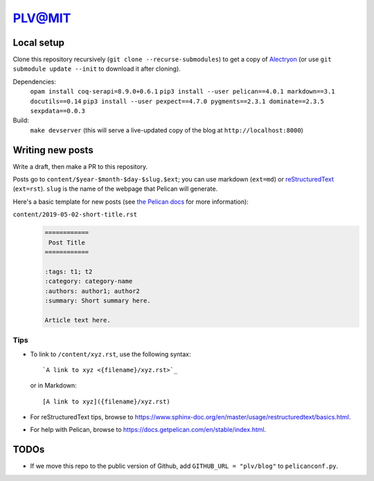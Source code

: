 =========
 PLV@MIT
=========

Local setup
===========

Clone this repository recursively (``git clone --recurse-submodules``) to get a copy of `Alectryon <../alectryon>`_ (or use ``git submodule update --init`` to download it after cloning).

Dependencies:
    ``opam install coq-serapi=8.9.0+0.6.1``
    ``pip3 install --user pelican==4.0.1 markdown==3.1 docutils==0.14``
    ``pip3 install --user pexpect==4.7.0 pygments==2.3.1 dominate==2.3.5 sexpdata==0.0.3``
Build:
    ``make devserver`` (this will serve a live-updated copy of the blog at ``http://localhost:8000``)

Writing new posts
=================

Write a draft, then make a PR to this repository.

Posts go to ``content/$year-$month-$day-$slug.$ext``; you can use markdown (``ext=md``) or `reStructuredText <https://www.sphinx-doc.org/en/master/usage/restructuredtext/basics.html>`_ (``ext=rst``).  ``slug`` is the name of the webpage that Pelican will generate.

Here's a basic template for new posts (see `the Pelican docs <https://docs.getpelican.com/en/3.6.3/content.html#articles-and-pages>`_ for more information):

``content/2019-05-02-short-title.rst``
    .. code:: rst

       ============
        Post Title
       ============

       :tags: t1; t2
       :category: category-name
       :authors: author1; author2
       :summary: Short summary here.

       Article text here.

Tips
----

- To link to ``/content/xyz.rst``, use the following syntax::

      `A link to xyz <{filename}/xyz.rst>`_

  or in Markdown::

      [A link to xyz]({filename}/xyz.rst)

- For reStructuredText tips, browse to https://www.sphinx-doc.org/en/master/usage/restructuredtext/basics.html.

- For help with Pelican, browse to https://docs.getpelican.com/en/stable/index.html.

TODOs
=====

- If we move this repo to the public version of Github, add ``GITHUB_URL = "plv/blog"`` to ``pelicanconf.py``.
